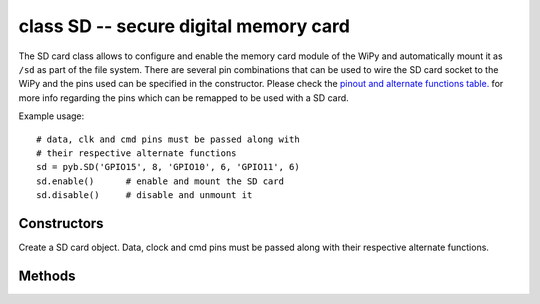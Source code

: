 .. _pyb.SD:

class SD -- secure digital memory card
======================================

The SD card class allows to configure and enable the memory card
module of the WiPy and automatically mount it as ``/sd`` as part
of the file system. There are several pin combinations that can be
used to wire the SD card socket to the WiPy and the pins used can
be specified in the constructor. Please check the `pinout and alternate functions
table. <https://raw.githubusercontent.com/wipy/wipy/master/docs/PinOUT.png>`_ for
more info regarding the pins which can be remapped to be used with a SD card.

Example usage::

    # data, clk and cmd pins must be passed along with
    # their respective alternate functions
    sd = pyb.SD('GPIO15', 8, 'GPIO10', 6, 'GPIO11', 6)
    sd.enable()      # enable and mount the SD card
    sd.disable()     # disable and unmount it

Constructors
------------

.. class:: pyb.SD(dat_pin, dat_pin_af, clk_pin, clk_pin_af, cmd_pin, cmd_pin_af)

   Create a SD card object. Data, clock and cmd pins must be passed along with 
   their respective alternate functions.

Methods
-------

.. method:: sd.enable()

   Enable the SD card and mount it on the file system. Accesible as ``/sd``.

.. method:: sd.disable()

   Disable the SD card and remove it from the file system.
